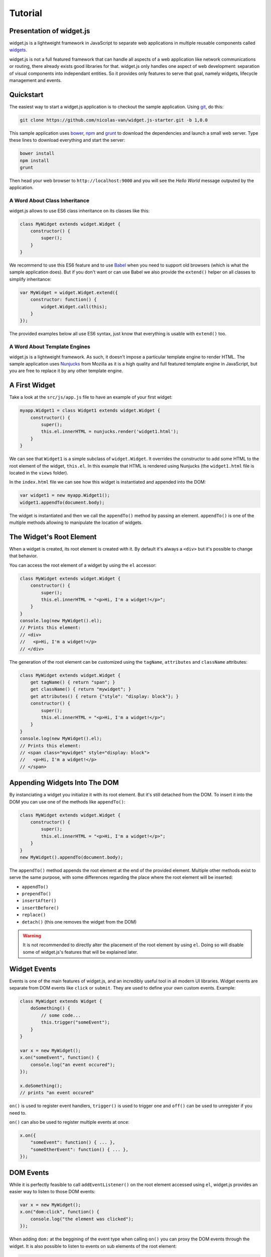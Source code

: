 
Tutorial
========

Presentation of widget.js
------------------------

widget.js is a lightweight framework in JavaScript to separate web applications in multiple reusable components called
widgets_.

.. _widgets: https://en.wikipedia.org/wiki/Widget_(GUI)

widget.js is not a full featured framework that can handle all aspects of a web application like network communications
or routing, there already exists good libraries for that. widget.js only handles one aspect of web development:
separation of visual components into independant entities. So it provides only features to serve that goal, namely
widgets, lifecycle management and events.

Quickstart
----------

The easiest way to start a widget.js application is to checkout the sample application. Using git_, do this:

.. _git: https://git-scm.com/

.. code-block:: bash

    git clone https://github.com/nicolas-van/widget.js-starter.git -b 1,0.0
    
This sample application uses bower_, npm_ and grunt_ to download the dependencies and launch a small web server. Type
these lines to download everything and start the server:

.. _bower: http://bower.io/
.. _npm: https://www.npmjs.com/
.. _grunt: http://gruntjs.com/

.. code-block:: bash

    bower install
    npm install
    grunt
    
Then head your web browser to ``http://localhost:9000`` and you will see the *Hello World* message outputed by
the application.

A Word About Class Inheritance
##############################

widget.js allows to use ES6 class inheritance on its classes like this:

.. code-block:: javascript

    class MyWidget extends widget.Widget {
        constructor() {
            super();
        }
    }
    
We recommend to use this ES6 feature and to use Babel_ when you need to support old browsers (which is what the sample
application does). But if you don't want or can use Babel we also provide the ``extend()`` helper on all classes to
simplify inheritance:

.. _Babel: https://babeljs.io/

.. code-block:: javascript

    var MyWidget = widget.Widget.extend({
        constructor: function() {
            widget.Widget.call(this);
        }
    });

The provided examples below all use ES6 syntax, just know that everything is usable with ``extend()`` too.

A Word About Template Engines
#############################

widget.js is a lightweight framework. As such, it doesn't impose a particular template engine to render HTML. The
sample application uses Nunjucks_ from Mozilla as it is a high quality and full featured template engine in JavaScript,
but you are free to replace it by any other template engine.

.. _Nunjucks: https://mozilla.github.io/nunjucks/

A First Widget
--------------

Take a look at the ``src/js/app.js`` file to have an example of your first widget:

.. code-block:: javascript

    myapp.Widget1 = class Widget1 extends widget.Widget {
        constructor() {
            super();
            this.el.innerHTML = nunjucks.render('widget1.html');
        }
    }
    
We can see that ``Widget1`` is a simple subclass of ``widget.Widget``. It overrides the constructor to add some HTML
to the root element of the widget, ``this.el``. In this example that HTML is rendered using Nunjucks (the
``widget1.html`` file is located in the ``views`` folder).

In the ``index.html`` file we can see how this widget is instantiated and appended into the DOM:

.. code-block:: javascript

    var widget1 = new myapp.Widget1();
    widget1.appendTo(document.body);
    
The widget is instantiated and then we call the ``appendTo()`` method by passing an element. ``appendTo()`` is one of
the multiple methods allowing to manipulate the location of widgets.

The Widget's Root Element
-------------------------

When a widget is created, its root element is created with it. By default it's always a ``<div>`` but it's possible
to change that behavior.

You can access the root element of a widget by using the ``el`` accessor:

.. code-block:: javascript

    class MyWidget extends widget.Widget {
        constructor() {
            super();
            this.el.innerHTML = "<p>Hi, I'm a widget!</p>";
        }
    }
    console.log(new MyWidget().el);
    // Prints this element:
    // <div>
    //   <p>Hi, I'm a widget!</p>
    // </div>
    
The generation of the root element can be customized using the ``tagName``, ``attributes`` and ``className`` attributes:

.. code-block:: javascript

    class MyWidget extends widget.Widget {
        get tagName() { return "span"; }
        get className() { return "mywidget"; }
        get attributes() { return {"style": "display: block"}; }
        constructor() {
            super();
            this.el.innerHTML = "<p>Hi, I'm a widget!</p>";
        }
    }
    console.log(new MyWidget().el);
    // Prints this element:
    // <span class="mywidget" style="display: block">
    //   <p>Hi, I'm a widget!</p>
    // </span>
    
Appending Widgets Into The DOM
------------------------------

By instanciating a widget you initialize it with its root element. But it's still detached from the DOM. To insert it
into the DOM you can use one of the methods like ``appendTo()``:

.. code-block:: javascript

    class MyWidget extends widget.Widget {
        constructor() {
            super();
            this.el.innerHTML = "<p>Hi, I'm a widget!</p>";
        }
    }
    new MyWidget().appendTo(document.body);
    
The ``appendTo()`` method appends the root element at the end of the provided element. Multiple other methods exist
to serve the same purpose, with some differences regarding the place where the root element will be inserted:

* ``appendTo()``
* ``prependTo()``
* ``insertAfter()``
* ``insertBefore()``
* ``replace()``
* ``detach()`` (this one removes the widget from the DOM)

.. warning:: It is not recommended to directly alter the placement of the root element by using ``el``. Doing so will
    disable some of widget.js's features that will be explained later.

Widget Events
-------------

Events is one of the main features of widget.js, and an incredibly useful tool in all modern UI libraries. Widget events
are separate from DOM events like ``click`` or ``submit``. They are used to define your own custom events. Example:

.. code-block:: javascript

    class MyWidget extends Widget {
        doSomething() {
            // some code...
            this.trigger("someEvent");
        }
    }
    
    var x = new MyWidget();
    x.on("someEvent", function() {
        console.log("an event occured");
    });
    
    x.doSomething();
    // prints "an event occured"
    
``on()`` is used to register event handlers, ``trigger()`` is used to trigger one and ``off()`` can be used to
unregister if you need to.

``on()`` can also be used to register multiple events at once:

.. code-block:: javascript

    x.on({
        "someEvent": function() { ... },
        "someOtherEvent": function() { ... },
    });
    
.. seealso:: If you want to use events outside of widgets you can use the ``widget.EventDispatcher`` class.

DOM Events
----------

While it is perfectly feasible to call ``addEventListener()`` on the root element accessed using ``el``, widget.js
provides an easier way to listen to those DOM events:

.. code-block:: javascript

    var x = new MyWidget();
    x.on("dom:click", function() {
        console.log("the element was clicked");
    });
    
When adding ``dom:`` at the beggining of the event type when calling ``on()`` you can proxy the DOM events through the
widget. It is also possible to listen to events on sub elements of the root element:

.. code-block:: javascript

    x.on("dom:click button", function() { // note that you can replace "button" by any CSS selector
        console.log("the button was clicked");
    });
    
Doing so uses event bubbling. In this example the hypothetic button could be created after the call to ``on()`` without
problems. It can also be great for performances in multiple cases.

Widget Life Cycle
-----------------

Widget Destruction
##################

We saw how to create widgets, now it is time to destroy them. To do so just call the ``destroy()`` method:

.. code-block:: javascript

    var x = new widget.Widget();
    x.appendTo(document.body);
    x.destroy();
    // the root element of x has been removed from the DOM
    
Once ``destroy()`` has been called on a widget it is considered a dead object. Its root element is detached and
all its event handlers are removed.

.. seealso:: Removing the event handlers when an widget is destroyed simplifies the task of the garbage collector as
             events tend to generate a lot of circular references that make objects removal difficult.
             
It is also common to override the ``destroy()`` method to add some cleanup code. Remember: widgets are independant
visual components. Aside from displaying HTML code they could encapsulate any kind of behavior like animations, network
communication, etc... They are always susceptible to reserve ressources that should be freed or run background processes
that should be stopped.
             
Parent-Children Relationship
############################

Widgets maintain a parent-children between themselves. You can see that relationship by using the ``parent`` and
``children`` attributes.

.. code-block:: javascript

    class MyWidget1 extends widget.Widget {
        constructor() {
            super();
            this.otherWidget = new MyWidget2().appendTo(this.el);
        }
    }
    class MyWidget2 extends widget.Widget {
        // another widget
    }
    var x = new MyWidget1().appendTo(document.body);
    console.log(x.otherWidget.parent === x);
    // prints true
    console.log(x.children[0] === x.otherWidget);
    // prints true

Widgets maintain their parent-children automatically. You can also specify it explicitly by setting the ``parent``
attribute.

When a widget is destroyed it will destroy its children recursively:

.. code-block:: javascript

    x.destroy();
    console.log(x.destroyed);
    // prints true
    console.log(x.otherWidget.destroyed);
    // prints true

Life cycle management using parent-children relationship is useful in big applications where a lot of widgets contain
other widgets. When relationship are correctly defined, whenever you destroy a widget all the widgets it created will
be destroyed. By extension all ressources that were directly or indirectly reserved by that widget will also be freed.

.. seealso:: If you want to use life cycle management outside of widgets you can use the ``widget.LifeCycle`` class.

Putting It All Together
-----------------------

widget.js is just a toolbox that gives some indications on how to define good components. It is still necessary to use
common sense and good practices to create scalable and maintainable applications.

Widgets should be considered as black boxes from the outside. A widget's HTML should only be modified by that same
widget and be invisible from other components of the application.

As example, only a widget should register DOM events on one of its own elements. If you have a widget containing a
``<form>`` element, never register the ``submit`` event from outside the widget by doing something like
``theWidget.on("dom:submit form", ...)``. Here is a more correct way to do it:

.. code-block:: javascript

    class MyWidget extends widget.Widget {
        constructor() {
            super();
            this.on("dom:submit form", this.formSubmit);
            this.el.innerHTML = nunjucks.render('myform.html');
        }
        formSubmit() {
            this.trigger("formCompleted");
        }
    }
    
Here we forward the ``submit`` DOM event to a method that will trigger a ``formCompleted`` widget event. The difference
is that the ``submit`` DOM event is only a technical detail about how a HTML ``<form>`` works. The ``formCompleted``
widget event is much more meaningful as a high level event: it identifies when the user has finished completing the
form. If later we want to add validation to our widget, add complex asynchronous operations or transform the widget into
something completely different like a wizard we can do so without modifying the external API of our widget. So any
piece of code in our application that already used the ``MyWidget`` class will not see the difference. To sum it:
``MyWidget`` is a component that correctly encapsulates its behavior.

Tools and Shortcuts
-------------------

The previous parts of this tutorial presented the main features of widget.js, but there are still many shortcuts that
can be used to reduce the amount of code:

Ready
#####

The typical helper to know if the browser finished the loading of the page, if you don't plan to use jQuery:

.. code-block:: javascript

    widget.ready(function() {
        // put some code
    });
  
Standard Widget Events
######################

Some events are automatically triggered by widgets:

* ``destroying`` will be triggered when the widget is destroyed.
* ``appendedToDom`` will be triggered when the widget is appended in the DOM and it not anymore in a detached state.
  This is useful as example if you need to position elements using absolute positionning or start an animation.
* ``removedFromDom`` will be triggered if the widget is removed from the DOM, usually because the ``detach()`` method
  has been called.
